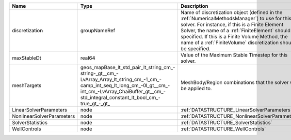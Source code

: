 

========================= =============================================================================================================================================================================================================== ======================================================================================================================================================================================================================================================================================================================== 
Name                      Type                                                                                                                                                                                                            Description                                                                                                                                                                                                                                                                                                              
========================= =============================================================================================================================================================================================================== ======================================================================================================================================================================================================================================================================================================================== 
discretization            groupNameRef                                                                                                                                                                                                    Name of discretization object (defined in the :ref:`NumericalMethodsManager`) to use for this solver. For instance, if this is a Finite Element Solver, the name of a :ref:`FiniteElement` should be specified. If this is a Finite Volume Method, the name of a :ref:`FiniteVolume` discretization should be specified. 
maxStableDt               real64                                                                                                                                                                                                          Value of the Maximum Stable Timestep for this solver.                                                                                                                                                                                                                                                                    
meshTargets               geos_mapBase_lt_std_pair_lt_string_cm_-string-_gt__cm_-LvArray_Array_lt_string_cm_-1_cm_-camp_int_seq_lt_long_cm_-0l_gt__cm_-int_cm_-LvArray_ChaiBuffer_gt__cm_-std_integral_constant_lt_bool_cm_-true_gt_-_gt_ MeshBody/Region combinations that the solver will be applied to.                                                                                                                                                                                                                                                         
LinearSolverParameters    node                                                                                                                                                                                                            :ref:`DATASTRUCTURE_LinearSolverParameters`                                                                                                                                                                                                                                                                              
NonlinearSolverParameters node                                                                                                                                                                                                            :ref:`DATASTRUCTURE_NonlinearSolverParameters`                                                                                                                                                                                                                                                                           
SolverStatistics          node                                                                                                                                                                                                            :ref:`DATASTRUCTURE_SolverStatistics`                                                                                                                                                                                                                                                                                    
WellControls              node                                                                                                                                                                                                            :ref:`DATASTRUCTURE_WellControls`                                                                                                                                                                                                                                                                                        
========================= =============================================================================================================================================================================================================== ======================================================================================================================================================================================================================================================================================================================== 



